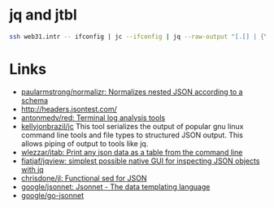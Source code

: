 * jq and jtbl
#+BEGIN_SRC bash
  ssh web31.intr -- ifconfig | jc --ifconfig | jq --raw-output "[.[] | {\"interface\": .name, \"ipv4_addr\": .ipv4_addr}]" | jtbl
#+END_SRC

* Links
- [[https://github.com/paularmstrong/normalizr][paularmstrong/normalizr: Normalizes nested JSON according to a schema]]
- http://headers.jsontest.com/
- [[https://github.com/antonmedv/red][antonmedv/red: Terminal log analysis tools]]
- [[https://github.com/kellyjonbrazil/jc][kellyjonbrazil/jc]] This tool
  serializes the output of popular gnu linux command line tools and file types
  to structured JSON output. This allows piping of output to tools like jq.
- [[https://github.com/wlezzar/jtab][wlezzar/jtab: Print any json data as a table from the command line]]
- [[https://github.com/fiatjaf/jqview][fiatjaf/jqview: simplest possible native GUI for inspecting JSON objects with jq]]
- [[https://github.com/chrisdone/jl][chrisdone/jl: Functional sed for JSON]]
- [[https://github.com/google/jsonnet][google/jsonnet: Jsonnet - The data templating language]]
- [[https://github.com/google/go-jsonnet][google/go-jsonnet]]
